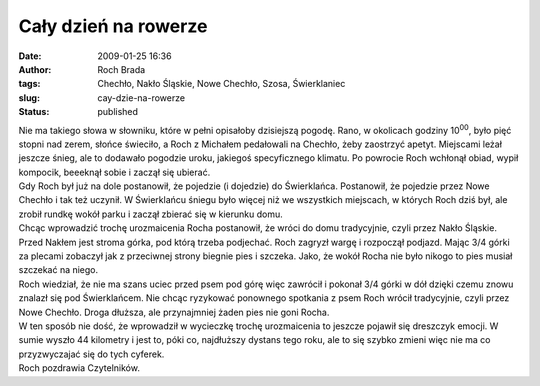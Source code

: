 Cały dzień na rowerze
#####################
:date: 2009-01-25 16:36
:author: Roch Brada
:tags: Chechło, Nakło Śląskie, Nowe Chechło, Szosa, Świerklaniec
:slug: cay-dzie-na-rowerze
:status: published

| Nie ma takiego słowa w słowniku, które w pełni opisałoby dzisiejszą pogodę. Rano, w okolicach godziny 10\ :sup:`00`, było pięć stopni nad zerem, słońce świeciło, a Roch z Michałem pedałowali na Chechło, żeby zaostrzyć apetyt. Miejscami leżał jeszcze śnieg, ale to dodawało pogodzie uroku, jakiegoś specyficznego klimatu. Po powrocie Roch wchłonął obiad, wypił kompocik, beeeknął sobie i zaczął się ubierać.
| Gdy Roch był już na dole postanowił, że pojedzie (i dojedzie) do Świerklańca. Postanowił, że pojedzie przez Nowe Chechło i tak też uczynił. W Świerklańcu śniegu było więcej niż we wszystkich miejscach, w których Roch dziś był, ale zrobił rundkę wokół parku i zaczął zbierać się w kierunku domu.
| Chcąc wprowadzić trochę urozmaicenia Rocha postanowił, że wróci do domu tradycyjnie, czyli przez Nakło Śląskie. Przed Nakłem jest stroma górka, pod którą trzeba podjechać. Roch zagryzł wargę i rozpoczął podjazd. Mając 3/4 górki za plecami zobaczył jak z przeciwnej strony biegnie pies i szczeka. Jako, że wokół Rocha nie było nikogo to pies musiał szczekać na niego.
| Roch wiedział, że nie ma szans uciec przed psem pod górę więc zawrócił i pokonał 3/4 górki w dół dzięki czemu znowu znalazł się pod Świerklańcem. Nie chcąc ryzykować ponownego spotkania z psem Roch wrócił tradycyjnie, czyli przez Nowe Chechło. Droga dłuższa, ale przynajmniej żaden pies nie goni Rocha.
| W ten sposób nie dość, że wprowadził w wycieczkę trochę urozmaicenia to jeszcze pojawił się dreszczyk emocji. W sumie wyszło 44 kilometry i jest to, póki co, najdłuższy dystans tego roku, ale to się szybko zmieni więc nie ma co przyzwyczajać się do tych cyferek.
| Roch pozdrawia Czytelników.
